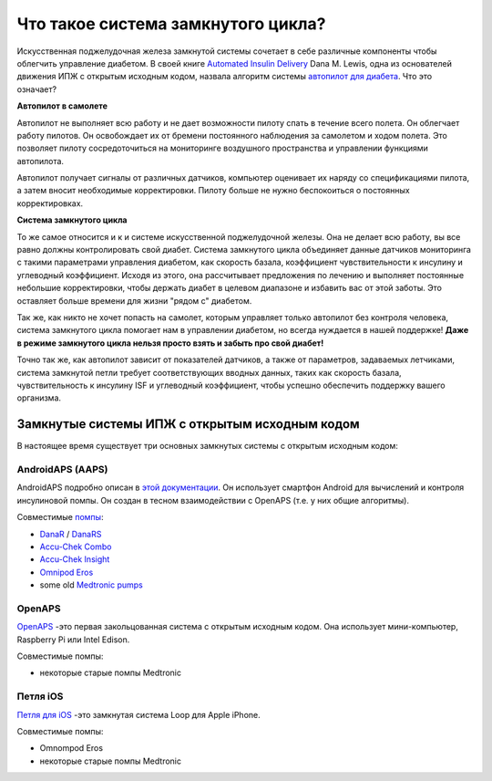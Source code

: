 Что такое система замкнутого цикла?
**************************************************

.. image:: ../images/autopilot.png
  :alt: AAPS-как автопилот

Искусственная поджелудочная железа замкнутой системы сочетает в себе различные компоненты чтобы облегчить управление диабетом. 
В своей книге `Automated Insulin Delivery <https://www.artificialpancreasbook.com/>`_ Dana M. Lewis, одна из основателей движения ИПЖ с открытым исходным кодом, назвала алгоритм системы `автопилот для диабета <https://www.artificialpancreasbook.com/3.-getting-started-with-your-aps>`_. Что это означает?

**Автопилот в самолете**

Автопилот не выполняет всю работу и не дает возможности пилоту спать в течение всего полета. Он облегчает работу пилотов. Он освобождает их от бремени постоянного наблюдения за самолетом и ходом полета. Это позволяет пилоту сосредоточиться на мониторинге воздушного пространства и управлении функциями автопилота.

Автопилот получает сигналы от различных датчиков, компьютер оценивает их наряду со спецификациями пилота, а затем вносит необходимые корректировки. Пилоту больше не нужно беспокоиться о постоянных корректировках.

**Система замкнутого цикла**

То же самое относится и к и системе искусственной поджелудочной железы. Она не делает всю работу, вы все равно должны контролировать свой диабет. Система замкнутого цикла объединяет данные датчиков мониторинга с такими параметрами управления диабетом, как скорость базала, коэффициент чувствительности к инсулину и углеводный коэффициент. Исходя из этого, она рассчитывает предложения по лечению и выполняет постоянные небольшие корректировки, чтобы держать диабет в целевом диапазоне и избавить вас от этой заботы. Это оставляет больше времени для жизни "рядом с" диабетом.

Так же, как никто не хочет попасть на самолет, которым управляет только автопилот без контроля человека, система замкнутого цикла помогает нам в управлении диабетом, но всегда нуждается в нашей поддержке! **Даже в режиме замкнутого цикла нельзя просто взять и забыть про свой диабет!**

Точно так же, как автопилот зависит от показателей датчиков, а также от параметров, задаваемых летчиками, система замкнутой петли требует соответствующих вводных данных, таких как скорость базала, чувствительность к инсулину ISF и углеводный коэффициент, чтобы успешно обеспечить поддержку вашего организма.


Замкнутые системы ИПЖ с открытым исходным кодом
==================================================
В настоящее время существует три основных замкнутых системы с открытым исходным кодом:

AndroidAPS (AAPS)
--------------------------------------------------
AndroidAPS подробно описан в `этой документации <./WhatisAndroidAPS.html>`_. Он использует смартфон Android для вычислений и контроля инсулиновой помпы. Он создан в тесном взаимодействии с OpenAPS (т.е. у них общие алгоритмы).

Совместимые `помпы <../Hardware/pumps.html>`_:

* `DanaR <../Configuration/DanaR-Insulin-Pump.html>`_ / `DanaRS <../Configuration/DanaRS-Insulin-Pump.html>`_
* `Accu-Chek Combo <../Configuration/Accu-Chek-Combo-Pump.html>`_
* `Accu-Chek Insight <../Configuration/Accu-Chek-Insight-Pump.html>`_
* `Omnipod Eros <../Configuration/OmnipodEros.html>`_
* some old `Medtronic pumps <../Configuration/MedtronicPump.html>`_

OpenAPS
--------------------------------------------------
`OpenAPS <https://openaps.readthedocs.io>`_ -это первая закольцованная система с открытым исходным кодом. Она использует мини-компьютер, Raspberry Pi или Intel Edison.

Совместимые помпы:

* некоторые старые помпы Medtronic

Петля iOS
--------------------------------------------------
`Петля для iOS <https://loopkit.github.io/loopdocs/>`_ -это замкнутая система Loop для Apple iPhone.

Совместимые помпы:

* Omnompod Eros
* некоторые старые помпы Medtronic

